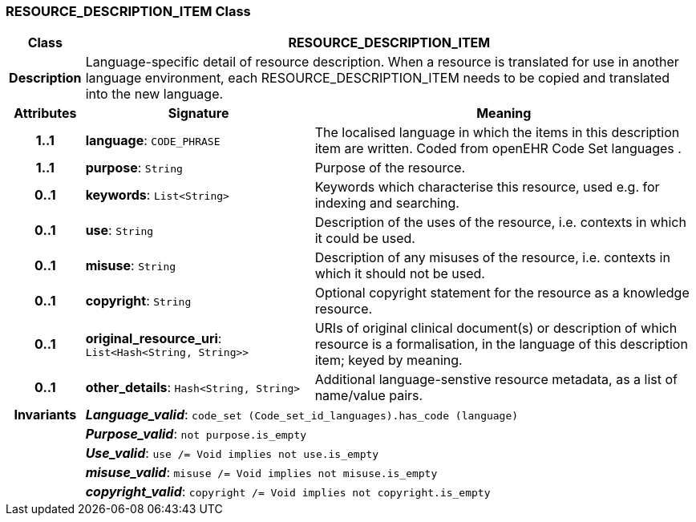 === RESOURCE_DESCRIPTION_ITEM Class

[cols="^1,3,5"]
|===
h|*Class*
2+^h|*RESOURCE_DESCRIPTION_ITEM*

h|*Description*
2+a|Language-specific detail of resource description. When a resource is translated for use in another language environment, each RESOURCE_DESCRIPTION_ITEM needs to be copied and translated into the new language.

h|*Attributes*
^h|*Signature*
^h|*Meaning*

h|*1..1*
|*language*: `CODE_PHRASE`
a|The localised language in which the items in this description item are written. Coded from openEHR Code Set  languages .

h|*1..1*
|*purpose*: `String`
a|Purpose of the resource.

h|*0..1*
|*keywords*: `List<String>`
a|Keywords which characterise this resource, used e.g. for indexing and searching.

h|*0..1*
|*use*: `String`
a|Description of the uses of the resource, i.e. contexts in which it could be used.

h|*0..1*
|*misuse*: `String`
a|Description of any misuses of the resource, i.e. contexts in which it should not be used.

h|*0..1*
|*copyright*: `String`
a|Optional copyright statement for the resource as a knowledge resource.

h|*0..1*
|*original_resource_uri*: `List<Hash<String, String>>`
a|URIs of original clinical document(s) or description of which resource is a formalisation, in the language of this description item; keyed by meaning.

h|*0..1*
|*other_details*: `Hash<String, String>`
a|Additional language-senstive resource metadata, as a list of name/value pairs.

h|*Invariants*
2+a|*_Language_valid_*: `code_set (Code_set_id_languages).has_code (language)`

h|
2+a|*_Purpose_valid_*: `not purpose.is_empty`

h|
2+a|*_Use_valid_*: `use /= Void implies not use.is_empty`

h|
2+a|*_misuse_valid_*: `misuse /= Void implies not misuse.is_empty`

h|
2+a|*_copyright_valid_*: `copyright /= Void implies not copyright.is_empty`
|===
